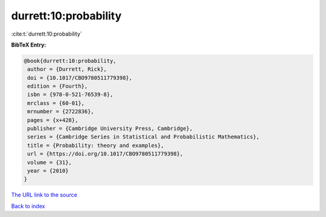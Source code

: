 durrett:10:probability
======================

:cite:t:`durrett:10:probability`

**BibTeX Entry:**

.. code-block:: bibtex

   @book{durrett:10:probability,
    author = {Durrett, Rick},
    doi = {10.1017/CBO9780511779398},
    edition = {Fourth},
    isbn = {978-0-521-76539-8},
    mrclass = {60-01},
    mrnumber = {2722836},
    pages = {x+428},
    publisher = {Cambridge University Press, Cambridge},
    series = {Cambridge Series in Statistical and Probabilistic Mathematics},
    title = {Probability: theory and examples},
    url = {https://doi.org/10.1017/CBO9780511779398},
    volume = {31},
    year = {2010}
   }
`The URL link to the source <ttps://doi.org/10.1017/CBO9780511779398}>`_


`Back to index <../By-Cite-Keys.html>`_
